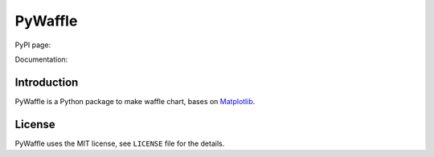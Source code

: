 PyWaffle
========

PyPI page: 

Documentation: 

Introduction
------------

PyWaffle is a Python package to make waffle chart, bases on `Matplotlib <https://matplotlib.org/>`__.

License
-------

PyWaffle uses the MIT license, see ``LICENSE`` file for the details.
